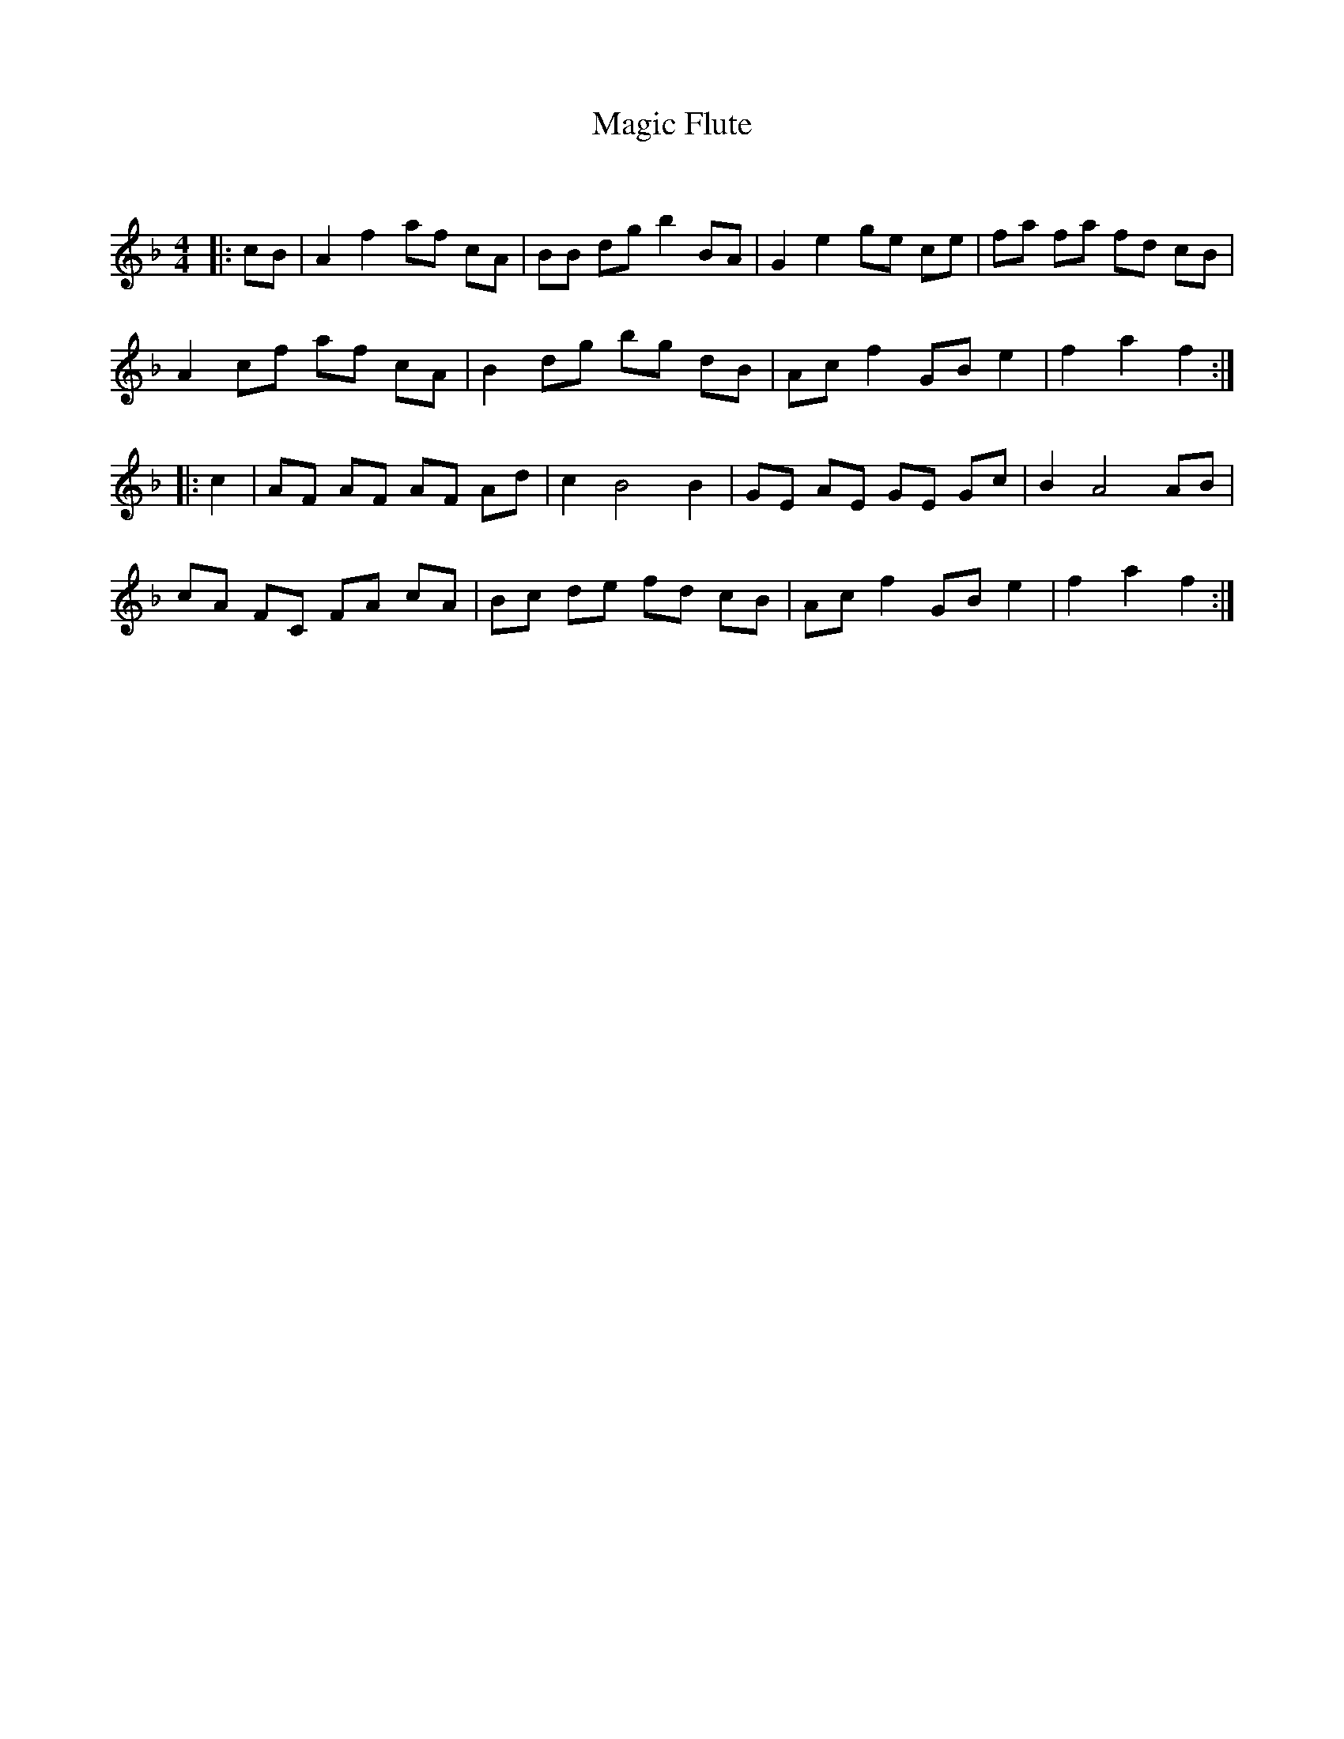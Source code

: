 X:1
T: Magic Flute
C:
R:Reel
Q: 232
K:F
M:4/4
L:1/8
|:cB|A2 f2 af cA|BB dg b2 BA|G2 e2 ge ce|fa fa fd cB|
A2 cf af cA|B2 dg bg dB|Ac f2 GB e2|f2 a2 f2:|
|:c2|AF AF AF Ad|c2 B4 B2|GE AE GE Gc|B2 A4 AB|
cA FC FA cA|Bc de fd cB|Ac f2 GB e2|f2 a2 f2:|
